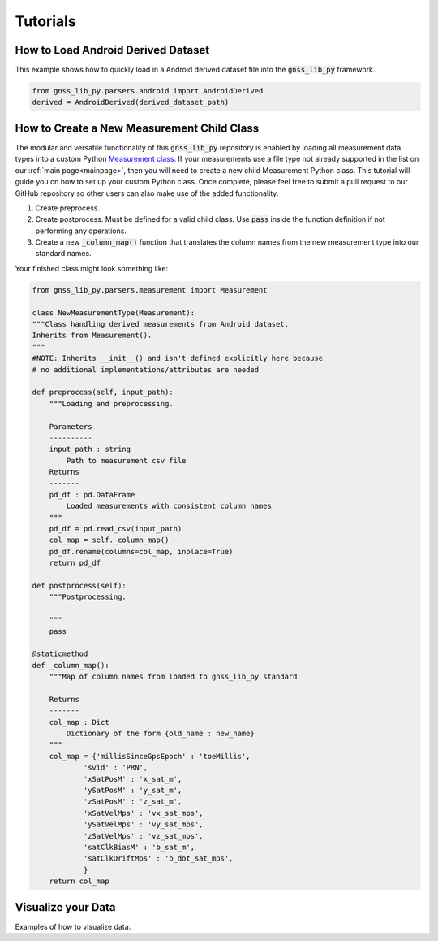 .. _tutorials:

Tutorials
=========


How to Load Android Derived Dataset
-----------------------------------

This example shows how to quickly load in a Android derived dataset
file into the :code:`gnss_lib_py` framework.

.. code-block:: python

    from gnss_lib_py.parsers.android import AndroidDerived
    derived = AndroidDerived(derived_dataset_path)

How to Create a New Measurement Child Class
-------------------------------------------
The modular and versatile functionality of this :code:`gnss_lib_py`
repository is enabled by loading all measurement data types into a
custom Python `Measurement class <https://github.com/Stanford-NavLab/gnss_lib_py/blob/main/gnss_lib_py/parsers/measurement.py>`__.
If your measurements use a file type not already supported in the list
on our :ref:`main page<mainpage>`, then you will need to create a new
child Measurement Python class. This tutorial will guide you on how to
set up your custom Python class. Once complete, please feel free to
submit a pull request to our GitHub repository so other users can also
make use of the added functionality.

1. Create preprocess.

2. Create postprocess. Must be defined for a valid child class. Use 
   :code:`pass` inside the function definition if not performing any 
   operations.

3. Create a new :code:`_column_map()` function that translates the
   column names from the new measurement type into our standard names.

Your finished class might look something like:

.. code-block:: python

    from gnss_lib_py.parsers.measurement import Measurement

    class NewMeasurementType(Measurement):
    """Class handling derived measurements from Android dataset.
    Inherits from Measurement().
    """
    #NOTE: Inherits __init__() and isn't defined explicitly here because
    # no additional implementations/attributes are needed

    def preprocess(self, input_path):
        """Loading and preprocessing.

        Parameters
        ----------
        input_path : string
            Path to measurement csv file
        Returns
        -------
        pd_df : pd.DataFrame
            Loaded measurements with consistent column names
        """
        pd_df = pd.read_csv(input_path)
        col_map = self._column_map()
        pd_df.rename(columns=col_map, inplace=True)
        return pd_df

    def postprocess(self):
        """Postprocessing.

        """
        pass

    @staticmethod
    def _column_map():
        """Map of column names from loaded to gnss_lib_py standard

        Returns
        -------
        col_map : Dict
            Dictionary of the form {old_name : new_name}
        """
        col_map = {'millisSinceGpsEpoch' : 'toeMillis',
                'svid' : 'PRN',
                'xSatPosM' : 'x_sat_m',
                'ySatPosM' : 'y_sat_m',
                'zSatPosM' : 'z_sat_m',
                'xSatVelMps' : 'vx_sat_mps',
                'ySatVelMps' : 'vy_sat_mps',
                'zSatVelMps' : 'vz_sat_mps',
                'satClkBiasM' : 'b_sat_m',
                'satClkDriftMps' : 'b_dot_sat_mps',
                }
        return col_map



Visualize your Data
-------------------

Examples of how to visualize data.
